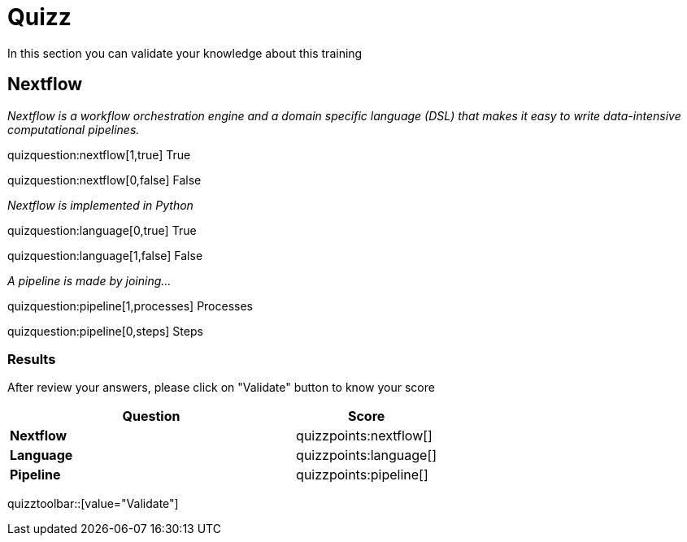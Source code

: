 = Quizz

In this section you can validate your knowledge about this training

== Nextflow 


_Nextflow is a workflow orchestration engine and a domain specific language (DSL)
 that makes it easy to write data-intensive computational pipelines._


quizquestion:nextflow[1,true] True

quizquestion:nextflow[0,false] False


_Nextflow is implemented in Python_

quizquestion:language[0,true] True

quizquestion:language[1,false] False


_A pipeline is made by joining..._

quizquestion:pipeline[1,processes] Processes

quizquestion:pipeline[0,steps] Steps



=== Results

After review your answers, please click on "Validate" button to know your score


[cols="2s,1a"]
|===
|Question | Score

|Nextflow | quizzpoints:nextflow[]
|Language | quizzpoints:language[]
|Pipeline | quizzpoints:pipeline[]


|===

quizztoolbar::[value="Validate"]

